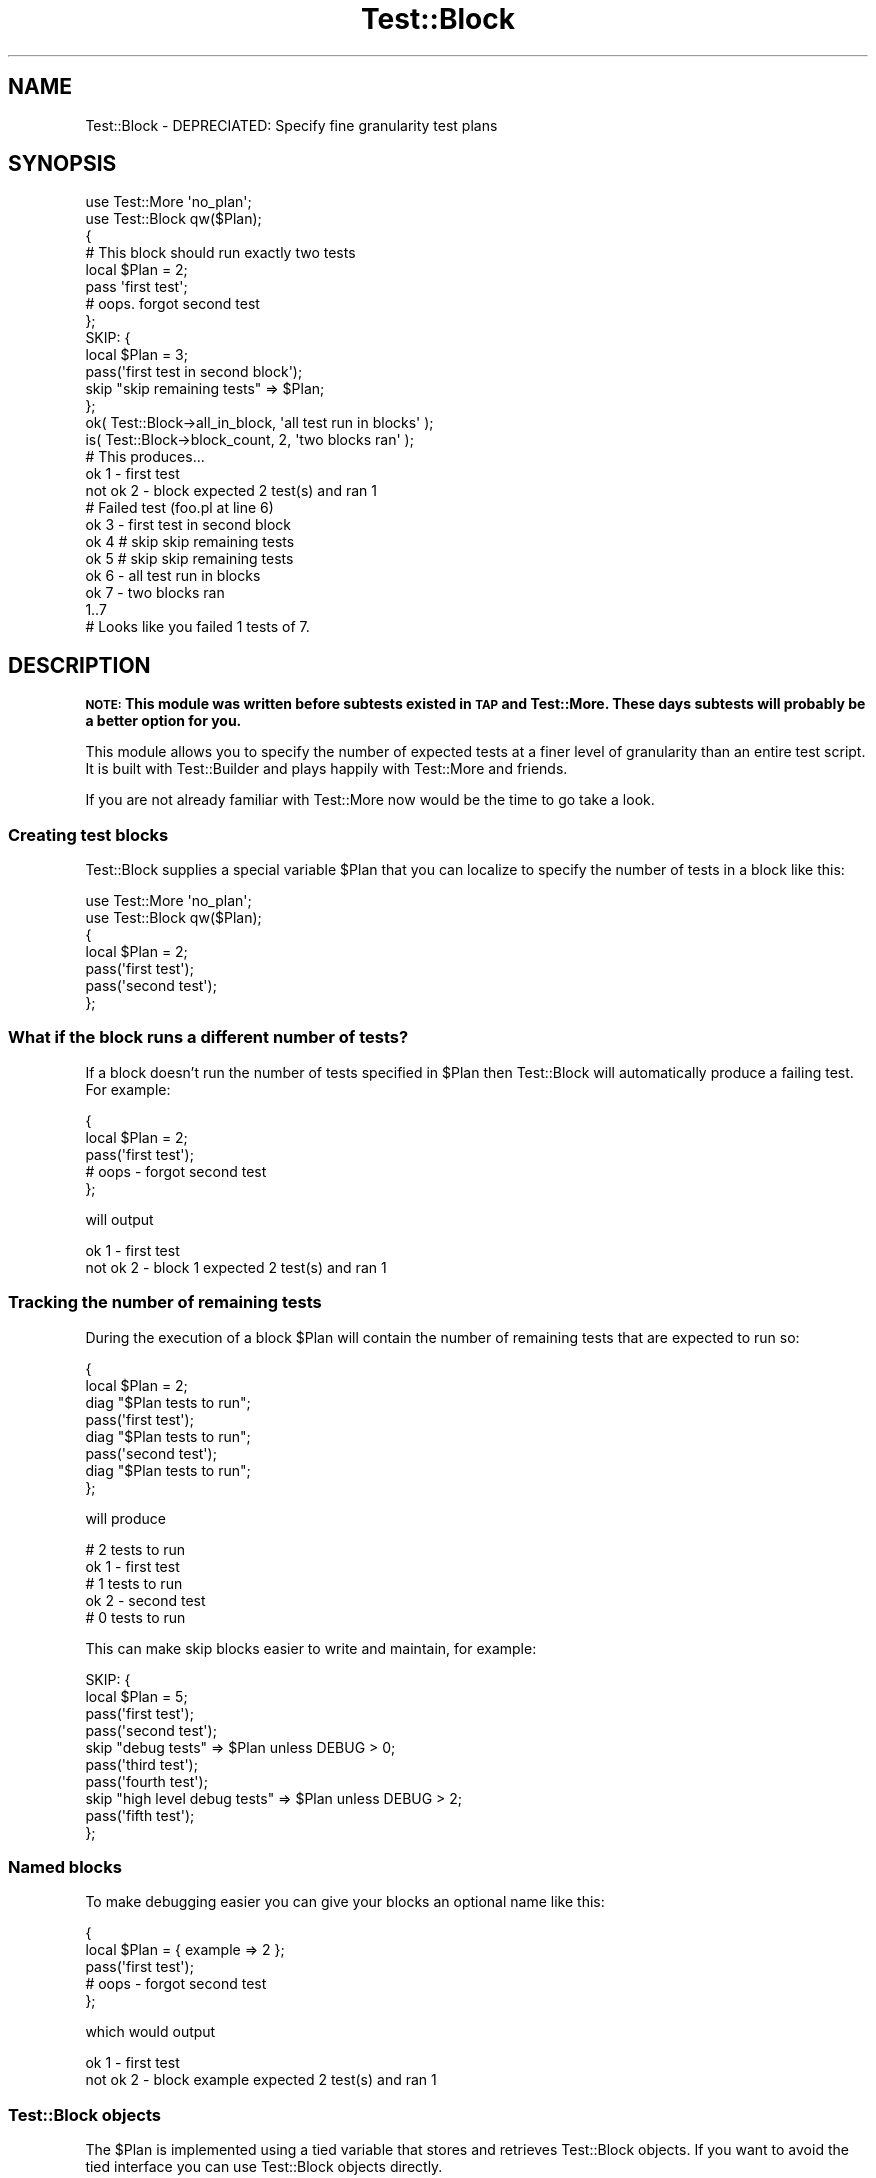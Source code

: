 .\" Automatically generated by Pod::Man 4.14 (Pod::Simple 3.40)
.\"
.\" Standard preamble:
.\" ========================================================================
.de Sp \" Vertical space (when we can't use .PP)
.if t .sp .5v
.if n .sp
..
.de Vb \" Begin verbatim text
.ft CW
.nf
.ne \\$1
..
.de Ve \" End verbatim text
.ft R
.fi
..
.\" Set up some character translations and predefined strings.  \*(-- will
.\" give an unbreakable dash, \*(PI will give pi, \*(L" will give a left
.\" double quote, and \*(R" will give a right double quote.  \*(C+ will
.\" give a nicer C++.  Capital omega is used to do unbreakable dashes and
.\" therefore won't be available.  \*(C` and \*(C' expand to `' in nroff,
.\" nothing in troff, for use with C<>.
.tr \(*W-
.ds C+ C\v'-.1v'\h'-1p'\s-2+\h'-1p'+\s0\v'.1v'\h'-1p'
.ie n \{\
.    ds -- \(*W-
.    ds PI pi
.    if (\n(.H=4u)&(1m=24u) .ds -- \(*W\h'-12u'\(*W\h'-12u'-\" diablo 10 pitch
.    if (\n(.H=4u)&(1m=20u) .ds -- \(*W\h'-12u'\(*W\h'-8u'-\"  diablo 12 pitch
.    ds L" ""
.    ds R" ""
.    ds C` ""
.    ds C' ""
'br\}
.el\{\
.    ds -- \|\(em\|
.    ds PI \(*p
.    ds L" ``
.    ds R" ''
.    ds C`
.    ds C'
'br\}
.\"
.\" Escape single quotes in literal strings from groff's Unicode transform.
.ie \n(.g .ds Aq \(aq
.el       .ds Aq '
.\"
.\" If the F register is >0, we'll generate index entries on stderr for
.\" titles (.TH), headers (.SH), subsections (.SS), items (.Ip), and index
.\" entries marked with X<> in POD.  Of course, you'll have to process the
.\" output yourself in some meaningful fashion.
.\"
.\" Avoid warning from groff about undefined register 'F'.
.de IX
..
.nr rF 0
.if \n(.g .if rF .nr rF 1
.if (\n(rF:(\n(.g==0)) \{\
.    if \nF \{\
.        de IX
.        tm Index:\\$1\t\\n%\t"\\$2"
..
.        if !\nF==2 \{\
.            nr % 0
.            nr F 2
.        \}
.    \}
.\}
.rr rF
.\"
.\" Accent mark definitions (@(#)ms.acc 1.5 88/02/08 SMI; from UCB 4.2).
.\" Fear.  Run.  Save yourself.  No user-serviceable parts.
.    \" fudge factors for nroff and troff
.if n \{\
.    ds #H 0
.    ds #V .8m
.    ds #F .3m
.    ds #[ \f1
.    ds #] \fP
.\}
.if t \{\
.    ds #H ((1u-(\\\\n(.fu%2u))*.13m)
.    ds #V .6m
.    ds #F 0
.    ds #[ \&
.    ds #] \&
.\}
.    \" simple accents for nroff and troff
.if n \{\
.    ds ' \&
.    ds ` \&
.    ds ^ \&
.    ds , \&
.    ds ~ ~
.    ds /
.\}
.if t \{\
.    ds ' \\k:\h'-(\\n(.wu*8/10-\*(#H)'\'\h"|\\n:u"
.    ds ` \\k:\h'-(\\n(.wu*8/10-\*(#H)'\`\h'|\\n:u'
.    ds ^ \\k:\h'-(\\n(.wu*10/11-\*(#H)'^\h'|\\n:u'
.    ds , \\k:\h'-(\\n(.wu*8/10)',\h'|\\n:u'
.    ds ~ \\k:\h'-(\\n(.wu-\*(#H-.1m)'~\h'|\\n:u'
.    ds / \\k:\h'-(\\n(.wu*8/10-\*(#H)'\z\(sl\h'|\\n:u'
.\}
.    \" troff and (daisy-wheel) nroff accents
.ds : \\k:\h'-(\\n(.wu*8/10-\*(#H+.1m+\*(#F)'\v'-\*(#V'\z.\h'.2m+\*(#F'.\h'|\\n:u'\v'\*(#V'
.ds 8 \h'\*(#H'\(*b\h'-\*(#H'
.ds o \\k:\h'-(\\n(.wu+\w'\(de'u-\*(#H)/2u'\v'-.3n'\*(#[\z\(de\v'.3n'\h'|\\n:u'\*(#]
.ds d- \h'\*(#H'\(pd\h'-\w'~'u'\v'-.25m'\f2\(hy\fP\v'.25m'\h'-\*(#H'
.ds D- D\\k:\h'-\w'D'u'\v'-.11m'\z\(hy\v'.11m'\h'|\\n:u'
.ds th \*(#[\v'.3m'\s+1I\s-1\v'-.3m'\h'-(\w'I'u*2/3)'\s-1o\s+1\*(#]
.ds Th \*(#[\s+2I\s-2\h'-\w'I'u*3/5'\v'-.3m'o\v'.3m'\*(#]
.ds ae a\h'-(\w'a'u*4/10)'e
.ds Ae A\h'-(\w'A'u*4/10)'E
.    \" corrections for vroff
.if v .ds ~ \\k:\h'-(\\n(.wu*9/10-\*(#H)'\s-2\u~\d\s+2\h'|\\n:u'
.if v .ds ^ \\k:\h'-(\\n(.wu*10/11-\*(#H)'\v'-.4m'^\v'.4m'\h'|\\n:u'
.    \" for low resolution devices (crt and lpr)
.if \n(.H>23 .if \n(.V>19 \
\{\
.    ds : e
.    ds 8 ss
.    ds o a
.    ds d- d\h'-1'\(ga
.    ds D- D\h'-1'\(hy
.    ds th \o'bp'
.    ds Th \o'LP'
.    ds ae ae
.    ds Ae AE
.\}
.rm #[ #] #H #V #F C
.\" ========================================================================
.\"
.IX Title "Test::Block 3"
.TH Test::Block 3 "2020-08-18" "perl v5.32.0" "User Contributed Perl Documentation"
.\" For nroff, turn off justification.  Always turn off hyphenation; it makes
.\" way too many mistakes in technical documents.
.if n .ad l
.nh
.SH "NAME"
Test::Block \- DEPRECIATED: Specify fine granularity test plans
.SH "SYNOPSIS"
.IX Header "SYNOPSIS"
.Vb 2
\&  use Test::More \*(Aqno_plan\*(Aq;
\&  use Test::Block qw($Plan);
\&
\&  {
\&      # This block should run exactly two tests
\&      local $Plan = 2;
\&      pass \*(Aqfirst test\*(Aq;
\&      # oops. forgot second test
\&  };
\&
\&  SKIP: {
\&      local $Plan = 3;
\&      pass(\*(Aqfirst test in second block\*(Aq);
\&      skip "skip remaining tests" => $Plan;
\&  };
\&
\&  ok( Test::Block\->all_in_block, \*(Aqall test run in blocks\*(Aq );
\&  is( Test::Block\->block_count, 2, \*(Aqtwo blocks ran\*(Aq );
\&
\&  # This produces...
\&  
\&  ok 1 \- first test
\&  not ok 2 \- block expected 2 test(s) and ran 1
\&  #     Failed test (foo.pl at line 6)
\&  ok 3 \- first test in second block
\&  ok 4 # skip skip remaining tests
\&  ok 5 # skip skip remaining tests
\&  ok 6 \- all test run in blocks
\&  ok 7 \- two blocks ran
\&  1..7
\&  # Looks like you failed 1 tests of 7.
.Ve
.SH "DESCRIPTION"
.IX Header "DESCRIPTION"
\&\fB\s-1NOTE:\s0 This module was written before subtests existed in \s-1TAP\s0 and Test::More. These days subtests will probably be a better option for you.\fR
.PP
This module allows you to specify the number of expected tests at a finer level of granularity than an entire test script. It is built with Test::Builder and plays happily with Test::More and friends.
.PP
If you are not already familiar with Test::More now would be the time to go take a look.
.SS "Creating test blocks"
.IX Subsection "Creating test blocks"
Test::Block supplies a special variable \f(CW$Plan\fR that you can localize to specify the number of tests in a block like this:
.PP
.Vb 2
\&    use Test::More \*(Aqno_plan\*(Aq;
\&    use Test::Block qw($Plan);
\&    
\&    {
\&        local $Plan = 2;
\&        pass(\*(Aqfirst test\*(Aq);
\&        pass(\*(Aqsecond test\*(Aq);
\&    };
.Ve
.SS "What if the block runs a different number of tests?"
.IX Subsection "What if the block runs a different number of tests?"
If a block doesn't run the number of tests specified in \f(CW$Plan\fR then Test::Block will automatically produce a failing test. For example:
.PP
.Vb 5
\&    {
\&        local $Plan = 2;
\&        pass(\*(Aqfirst test\*(Aq);
\&        # oops \- forgot second test
\&    };
.Ve
.PP
will output
.PP
.Vb 2
\&    ok 1 \- first test
\&    not ok 2 \- block 1 expected 2 test(s) and ran 1
.Ve
.SS "Tracking the number of remaining tests"
.IX Subsection "Tracking the number of remaining tests"
During the execution of a block \f(CW$Plan\fR will contain the number of remaining tests that are expected to run so:
.PP
.Vb 8
\&    {
\&        local $Plan = 2;
\&        diag "$Plan tests to run";
\&        pass(\*(Aqfirst test\*(Aq);
\&        diag "$Plan tests to run";
\&        pass(\*(Aqsecond test\*(Aq);
\&        diag "$Plan tests to run";
\&    };
.Ve
.PP
will produce
.PP
.Vb 5
\&    # 2 tests to run
\&    ok 1 \- first test
\&    # 1 tests to run
\&    ok 2 \- second test
\&    # 0 tests to run
.Ve
.PP
This can make skip blocks easier to write and maintain, for example:
.PP
.Vb 10
\&    SKIP: {
\&        local $Plan = 5;
\&        pass(\*(Aqfirst test\*(Aq);
\&        pass(\*(Aqsecond test\*(Aq);
\&        skip "debug tests" => $Plan unless DEBUG > 0;
\&        pass(\*(Aqthird test\*(Aq);
\&        pass(\*(Aqfourth test\*(Aq);
\&        skip "high level debug tests" => $Plan unless DEBUG > 2;
\&        pass(\*(Aqfifth test\*(Aq);
\&    };
.Ve
.SS "Named blocks"
.IX Subsection "Named blocks"
To make debugging easier you can give your blocks an optional name like this:
.PP
.Vb 5
\&    {
\&        local $Plan = { example => 2 };
\&        pass(\*(Aqfirst test\*(Aq);
\&        # oops \- forgot second test
\&    };
.Ve
.PP
which would output
.PP
.Vb 2
\&    ok 1 \- first test
\&    not ok 2 \- block example expected 2 test(s) and ran 1
.Ve
.SS "Test::Block objects"
.IX Subsection "Test::Block objects"
The \f(CW$Plan\fR is implemented using a tied variable that stores and retrieves Test::Block objects. If you want to avoid the tied interface you can use Test::Block objects directly.
.IP "\fBplan\fR" 4
.IX Item "plan"
.Vb 2
\&  # create a block expecting 4 tests
\&  my $block = Test::Block\->plan(4);
\&
\&  # create a named block with two tests
\&  my $block = Test::Block\->plan(\*(Aqtest name\*(Aq => 2);
.Ve
.Sp
You create Test::Block objects with the \f(CW\*(C`plan\*(C'\fR method. When the object is destroyed it outputs a failing test if the expected number of tests have not run.
.IP "\fBremaining\fR" 4
.IX Item "remaining"
You can find out the number of remaining tests in the block by calling the \f(CW\*(C`remaining\*(C'\fR method on the object.
.Sp
Test::Block objects overload \f(CW""\fR and \f(CW\*(C`0+\*(C'\fR to return the result of the remaining method.
.IP "\fBbuilder\fR" 4
.IX Item "builder"
Returns Test::Builder object used by Test::Block. For example:
.Sp
.Vb 1
\&  Test::Block\->builder\->skip(\*(Aqskip a test\*(Aq);
.Ve
.Sp
See Test::Builder for more information.
.IP "\fBblock_count\fR" 4
.IX Item "block_count"
A class method that returns the number of blocks that have been created. You can use this to check that the expected number of blocks have run by doing something like:
.Sp
.Vb 1
\&  is( Test::Block\->block_count, 5, \*(Aqfive blocks run\*(Aq );
.Ve
.Sp
at the end of your test script.
.IP "\fBall_in_block\fR" 4
.IX Item "all_in_block"
Returns true if all tests so far run have been inside the scope of a Test::Block object.
.Sp
.Vb 1
\&  ok( Test::Block\->all_in_block, \*(Aqall tests run in blocks\*(Aq );
.Ve
.SH "BUGS"
.IX Header "BUGS"
None known at the time of writing.
.PP
If you find any please let me know by e\-mail, or report the problem with <http://rt.cpan.org/>.
.SH "COMMUNITY"
.IX Header "COMMUNITY"
.IP "perl-qa" 4
.IX Item "perl-qa"
If you are interested in testing using Perl I recommend you visit <http://qa.perl.org/> and join the excellent perl-qa mailing list. See <http://lists.perl.org/showlist.cgi?name=perl\-qa> for details on how to subscribe.
.IP "perlmonks" 4
.IX Item "perlmonks"
You can find users of Test::Block, including the module author, on  <http://www.perlmonks.org/>. Feel free to ask questions on Test::Block there.
.IP "CPAN::Forum" 4
.IX Item "CPAN::Forum"
The \s-1CPAN\s0 Forum is a web forum for discussing Perl's \s-1CPAN\s0 modules.   The Test::Block forum can be found at <http://www.cpanforum.com/dist/Test\-Block>.
.IP "AnnoCPAN" 4
.IX Item "AnnoCPAN"
AnnoCPAN is a web site that allows community annotations of Perl module documentation. The Test::Block annotations can be found at <http://annocpan.org/~ADIE/Test\-Block/>.
.SH "TO DO"
.IX Header "TO DO"
If you think this module should do something that it doesn't (or does something that it shouldn't) please let me know.
.PP
You can see my current to do list at <http://adrianh.tadalist.com/lists/public/15423>, with an \s-1RSS\s0 feed of changes at <http://adrianh.tadalist.com/lists/feed_public/15423>.
.SH "ACKNOWLEDGMENTS"
.IX Header "ACKNOWLEDGMENTS"
Thanks to chromatic and Michael G Schwern for the excellent Test::Builder, without which this module wouldn't be possible.
.PP
Thanks to Michael G Schwern and Tony Bowden for the mails on perl\-qa@perl.org that sparked the idea for this module. Thanks to Fergal Daly for suggesting named blocks. Thanks to Michael G Schwern for suggesting \f(CW$Plan\fR. Thanks to Nadim Khemir for feedback and Andreas Koenig for spotting bugs.
.SH "AUTHOR"
.IX Header "AUTHOR"
Adrian Howard <adrianh@quietstars.com>
.PP
If you can spare the time, please drop me a line if you find this module useful.
.SH "SEE ALSO"
.IX Header "SEE ALSO"
.IP "Test::Group" 4
.IX Item "Test::Group"
A framework for grouping related tests in a test suite
.IP "Test::Class" 4
.IX Item "Test::Class"
Test::Class is an xUnit testing framework for Perl. It allows you to group tests into methods with independent test plans.
.IP "Test::Builder" 4
.IX Item "Test::Builder"
Support module for building test libraries.
.IP "Test::Simple & Test::More" 4
.IX Item "Test::Simple & Test::More"
Basic utilities for writing tests.
.IP "<http://qa.perl.org/test\-modules.html>" 4
.IX Item "<http://qa.perl.org/test-modules.html>"
Overview of some of the many testing modules available on \s-1CPAN.\s0
.SH "LICENCE"
.IX Header "LICENCE"
Copyright 2003\-2006 Adrian Howard, All Rights Reserved.
.PP
This program is free software; you can redistribute it and/or modify it under the same terms as Perl itself.

